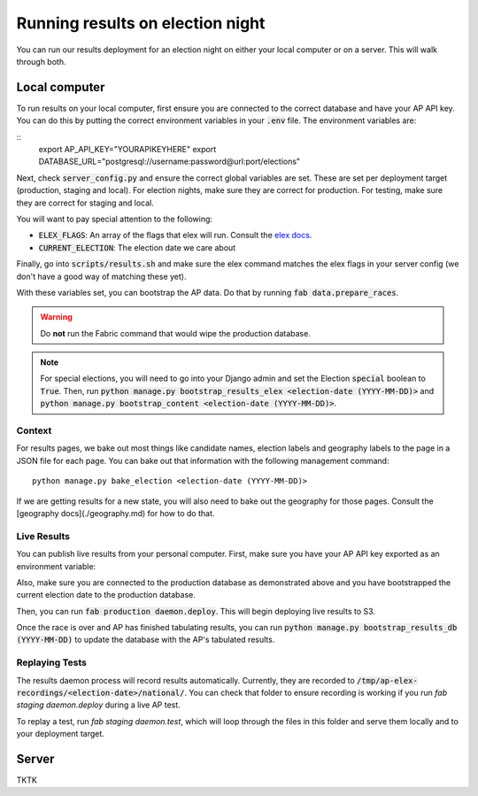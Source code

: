 Running results on election night
=================================

You can run our results deployment for an election night on either your local computer or on a server. This will walk through both.

Local computer
''''''''''''''

To run results on your local computer, first ensure you are connected to the correct database and have your AP API key. You can do this by putting the correct environment variables in your :code:`.env` file. The environment variables are:

::
  export AP_API_KEY="YOURAPIKEYHERE"
  export DATABASE_URL="postgresql://username:password@url:port/elections"


Next, check :code:`server_config.py` and ensure the correct global variables are set. These are set per deployment target (production, staging and local). For election nights, make sure they are correct for production. For testing, make sure they are correct for staging and local. 

You will want to pay special attention to the following:

- :code:`ELEX_FLAGS`: An array of the flags that elex will run. Consult the `elex docs <http://elex.readthedocs.io/en/stable/cli.html>`_.
- :code:`CURRENT_ELECTION`: The election date we care about

Finally, go into :code:`scripts/results.sh` and make sure the elex command matches the elex flags in your server config (we don't have a good way of matching these yet).


With these variables set, you can bootstrap the AP data. Do that by running :code:`fab data.prepare_races`.

.. warning::

  Do **not** run the Fabric command that would wipe the production database.

.. note::
    
  For special elections, you will need to go into your Django admin and set the Election :code:`special` boolean to :code:`True`. Then, run :code:`python manage.py bootstrap_results_elex <election-date (YYYY-MM-DD)>` and :code:`python manage.py bootstrap_content <election-date (YYYY-MM-DD)>`.

Context
~~~~~~~

For results pages, we bake out most things like candidate names, election labels and geography labels to the page in a JSON file for each page. You can bake out that information with the following management command:

::

  python manage.py bake_election <election-date (YYYY-MM-DD)>


If we are getting results for a new state, you will also need to bake out the geography for those pages. Consult the [geography docs](./geography.md) for how to do that.

Live Results
~~~~~~~~~~~~

You can publish live results from your personal computer. First, make sure you have your AP API key exported as an environment variable:

::

  


Also, make sure you are connected to the production database as demonstrated above and you have bootstrapped the current election date to the production database.

Then, you can run :code:`fab production daemon.deploy`. This will begin deploying live results to S3.

Once the race is over and AP has finished tabulating results, you can run :code:`python manage.py bootstrap_results_db (YYYY-MM-DD)` to update the database with the AP's tabulated results.

Replaying Tests
~~~~~~~~~~~~~~~

The results daemon process will record results automatically. Currently, they are recorded to :code:`/tmp/ap-elex-recordings/<election-date>/national/`. You can check that folder to ensure recording is working if you run `fab staging daemon.deploy` during a live AP test.

To replay a test, run `fab staging daemon.test`, which will loop through the files in this folder and serve them locally and to your deployment target.

Server
''''''

TKTK